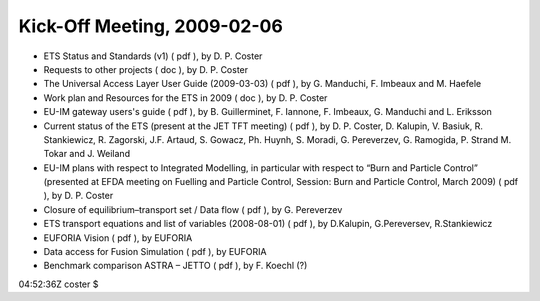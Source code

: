.. _imp3_ws-cc_2010-03:

Kick-Off Meeting, 2009-02-06
----------------------------

-  ETS Status and Standards (v1)
   (
   pdf
   ), by D. P. Coster
-  Requests to other projects
   (
   doc
   ), by D. P. Coster
-  The Universal Access Layer User Guide (2009-03-03)
   (
   pdf
   ), by G. Manduchi, F. Imbeaux and M. Haefele
-  Work plan and Resources for the ETS in 2009
   (
   doc
   ), by D. P. Coster
-  EU-IM gateway users's guide
   (
   pdf
   ), by B. Guillerminet, F. Iannone, F. Imbeaux, G. Manduchi and L.
   Eriksson
-  Current status of the ETS (present at the JET TFT meeting)
   (
   pdf
   ), by D. P. Coster, D. Kalupin, V. Basiuk, R. Stankiewicz, R.
   Zagorski, J.F. Artaud, S. Gowacz, Ph. Huynh, S. Moradi, G.
   Pereverzev, G. Ramogida, P. Strand M. Tokar and J. Weiland
-  EU-IM plans with respect to Integrated Modelling, in particular with
   respect to “Burn and Particle Control” (presented at EFDA meeting on
   Fuelling and Particle Control, Session: Burn and Particle Control,
   March 2009)
   (
   pdf
   ), by D. P. Coster
-  Closure of equilibrium–transport set / Data flow
   (
   pdf
   ), by G. Pereverzev
-  ETS transport equations and list of variables (2008-08-01)
   (
   pdf
   ), by D.Kalupin, G.Pereversev, R.Stankiewicz
-  EUFORIA Vision
   (
   pdf
   ), by EUFORIA
-  Data access for Fusion Simulation
   (
   pdf
   ), by EUFORIA
-  Benchmark comparison ASTRA – JETTO
   (
   pdf
   ), by F. Koechl (?)

04:52:36Z coster $
